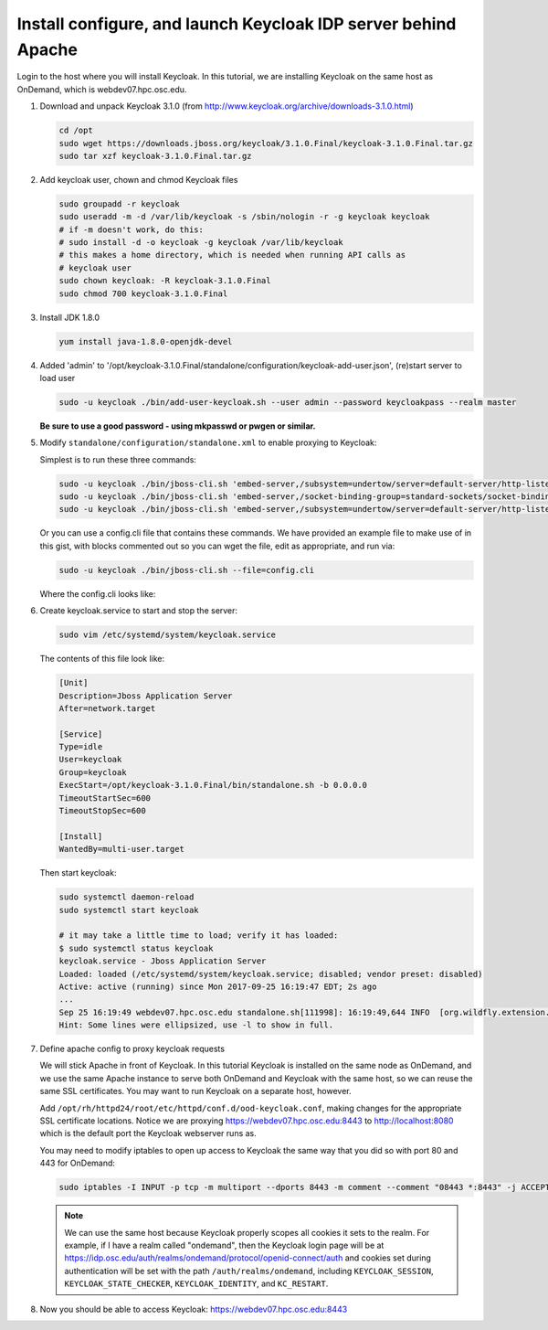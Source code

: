 .. _authentication-tutorial-oidc-keycloak-rhel7-install-keycloak:

Install configure, and launch Keycloak IDP server behind Apache
===============================================================

Login to the host where you will install Keycloak. In this tutorial, we are
installing Keycloak on the same host as OnDemand, which is webdev07.hpc.osc.edu.

#. Download and unpack Keycloak 3.1.0 (from http://www.keycloak.org/archive/downloads-3.1.0.html)

   .. code-block:: sh

      cd /opt
      sudo wget https://downloads.jboss.org/keycloak/3.1.0.Final/keycloak-3.1.0.Final.tar.gz
      sudo tar xzf keycloak-3.1.0.Final.tar.gz


#. Add keycloak user, chown and chmod Keycloak files

   .. code-block:: sh

      sudo groupadd -r keycloak
      sudo useradd -m -d /var/lib/keycloak -s /sbin/nologin -r -g keycloak keycloak
      # if -m doesn't work, do this:
      # sudo install -d -o keycloak -g keycloak /var/lib/keycloak
      # this makes a home directory, which is needed when running API calls as
      # keycloak user
      sudo chown keycloak: -R keycloak-3.1.0.Final
      sudo chmod 700 keycloak-3.1.0.Final


#. Install JDK 1.8.0

   .. code-block:: sh

      yum install java-1.8.0-openjdk-devel


#. Added 'admin' to '/opt/keycloak-3.1.0.Final/standalone/configuration/keycloak-add-user.json', (re)start server to load user

   .. code-block:: sh

      sudo -u keycloak ./bin/add-user-keycloak.sh --user admin --password keycloakpass --realm master

   **Be sure to use a good password - using mkpasswd or pwgen or similar.**

#. Modify ``standalone/configuration/standalone.xml`` to enable proxying to Keycloak:

   Simplest is to run these three commands:

   .. code-block:: sh

      sudo -u keycloak ./bin/jboss-cli.sh 'embed-server,/subsystem=undertow/server=default-server/http-listener=default:write-attribute(name=proxy-address-forwarding,value=true)'
      sudo -u keycloak ./bin/jboss-cli.sh 'embed-server,/socket-binding-group=standard-sockets/socket-binding=proxy-https:add(port=443)'
      sudo -u keycloak ./bin/jboss-cli.sh 'embed-server,/subsystem=undertow/server=default-server/http-listener=default:write-attribute(name=redirect-socket,value=proxy-https)'

   Or you can use a config.cli file that contains these commands. We have
   provided an example file to make use of in this gist, with blocks commented
   out so you can wget the file, edit as appropriate, and run via:

   .. code-block:: sh

      sudo -u keycloak ./bin/jboss-cli.sh --file=config.cli

   Where the config.cli looks like:

   .. literalinclude:: example-keycloak-jboss-config.cli

#. Create keycloak.service to start and stop the server:

   .. code-block:: sh

      sudo vim /etc/systemd/system/keycloak.service

   The contents of this file look like:

   .. code-block:: text

      [Unit]
      Description=Jboss Application Server
      After=network.target

      [Service]
      Type=idle
      User=keycloak
      Group=keycloak
      ExecStart=/opt/keycloak-3.1.0.Final/bin/standalone.sh -b 0.0.0.0
      TimeoutStartSec=600
      TimeoutStopSec=600

      [Install]
      WantedBy=multi-user.target


   Then start keycloak:

   .. code-block:: sh

      sudo systemctl daemon-reload
      sudo systemctl start keycloak

      # it may take a little time to load; verify it has loaded:
      $ sudo systemctl status keycloak
      keycloak.service - Jboss Application Server
      Loaded: loaded (/etc/systemd/system/keycloak.service; disabled; vendor preset: disabled)
      Active: active (running) since Mon 2017-09-25 16:19:47 EDT; 2s ago
      ...
      Sep 25 16:19:49 webdev07.hpc.osc.edu standalone.sh[111998]: 16:19:49,644 INFO  [org.wildfly.extension.undertow] (MSC service thread ...0:8080)
      Hint: Some lines were ellipsized, use -l to show in full.


#. Define apache config to proxy keycloak requests

   We will stick Apache in front of Keycloak. In this tutorial Keycloak is
   installed on the same node as OnDemand, and we use the same Apache instance
   to serve both OnDemand and Keycloak with the same host, so we can reuse the
   same SSL certificates. You may want to run Keycloak on a separate host, however.

   Add ``/opt/rh/httpd24/root/etc/httpd/conf.d/ood-keycloak.conf``, making changes
   for the appropriate SSL certificate locations. Notice we are proxying
   https://webdev07.hpc.osc.edu:8443 to http://localhost:8080 which is the default
   port the Keycloak webserver runs as.

   .. literalinclude:: example-keycloak-apache.conf

   You may need to modify iptables to open up access to Keycloak the same way
   that you did so with port 80 and 443 for OnDemand:

   .. code-block:: sh

      sudo iptables -I INPUT -p tcp -m multiport --dports 8443 -m comment --comment "08443 *:8443" -j ACCEPT

   .. note::

      We can use the same host because Keycloak properly scopes all cookies it sets to the
      realm. For example, if I have a realm called "ondemand", then the Keycloak login
      page will be at https://idp.osc.edu/auth/realms/ondemand/protocol/openid-connect/auth
      and cookies set during authentication will be set with the path ``/auth/realms/ondemand``,
      including ``KEYCLOAK_SESSION``, ``KEYCLOAK_STATE_CHECKER``,
      ``KEYCLOAK_IDENTITY``, and ``KC_RESTART``.

#. Now you should be able to access Keycloak: https://webdev07.hpc.osc.edu:8443
